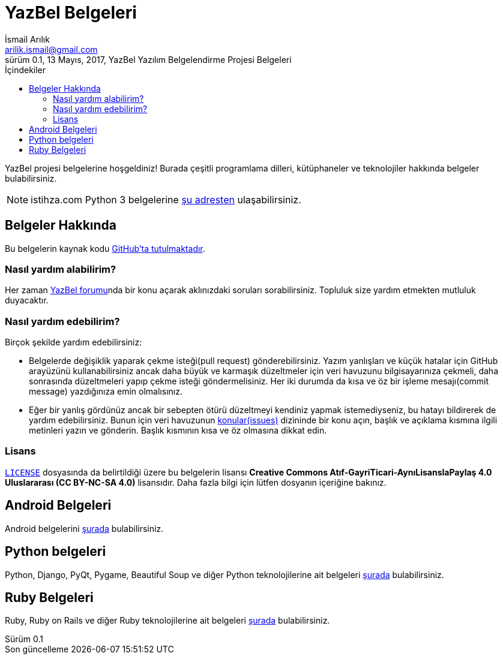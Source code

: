 = YazBel Belgeleri
İsmail Arılık <arilik.ismail@gmail.com>
0.1, 13 Mayıs, 2017, YazBel Yazılım Belgelendirme Projesi Belgeleri
:version-label: Sürüm
:last-update-label: Son güncelleme
:icons: font
:source-highlighter: pygments
:toc: left
:toc-title: İçindekiler

// Font simgelerinin çalışması için eklenmiştir.
++++
<script src="https://use.fontawesome.com/c38eb8c034.js"></script>
++++

YazBel projesi belgelerine hoşgeldiniz!
Burada çeşitli programlama dilleri, kütüphaneler ve teknolojiler hakkında belgeler bulabilirsiniz.

NOTE: istihza.com Python 3 belgelerine link:python-istihza/[şu adresten] ulaşabilirsiniz.

== Belgeler Hakkında

Bu belgelerin kaynak kodu https://github.com/yazbel/belgeler[GitHub'ta tutulmaktadır].

=== Nasıl yardım alabilirim?

Her zaman https://forum.yazbel.com/[YazBel forumu]nda bir konu açarak aklınızdaki soruları sorabilirsiniz.
Topluluk size yardım etmekten mutluluk duyacaktır.

=== Nasıl yardım edebilirim?

Birçok şekilde yardım edebilirsiniz:

- Belgelerde değişiklik yaparak çekme isteği(pull request) gönderebilirsiniz.
Yazım yanlışları ve küçük hatalar için GitHub arayüzünü kullanabilirsiniz ancak daha büyük ve karmaşık düzeltmeler için veri havuzunu bilgisayarınıza çekmeli, daha sonrasında düzeltmeleri yapıp çekme isteği göndermelisiniz.
Her iki durumda da kısa ve öz bir işleme mesajı(commit message) yazdığınıza emin olmalısınız.

- Eğer bir yanlış gördünüz ancak bir sebepten ötürü düzeltmeyi kendiniz yapmak istemediyseniz, bu hatayı bildirerek de yardım edebilirsiniz.
Bunun için veri havuzunun https://github.com/yazbel/belgeler/issues[konular(issues)] dizininde bir konu açın, başlık ve açıklama kısmına ilgili metinleri yazın ve gönderin.
Başlık kısmının kısa ve öz olmasına dikkat edin.

=== Lisans

https://github.com/yazbel/belgeler/blob/master/LICENSE[`LICENSE`] dosyasında da belirtildiği üzere bu belgelerin lisansı *Creative Commons Atıf-GayriTicari-AynıLisanslaPaylaş 4.0 Uluslararası (CC BY-NC-SA 4.0)* lisansıdır.
Daha fazla bilgi için lütfen dosyanın içeriğine bakınız.

== Android Belgeleri

Android belgelerini link:android/[şurada] bulabilirsiniz.

== Python belgeleri

Python, Django, PyQt, Pygame, Beautiful Soup ve diğer Python teknolojilerine ait belgeleri link:python/[şurada] bulabilirsiniz.

== Ruby Belgeleri

Ruby, Ruby on Rails ve diğer Ruby teknolojilerine ait belgeleri link:ruby/[şurada] bulabilirsiniz.
